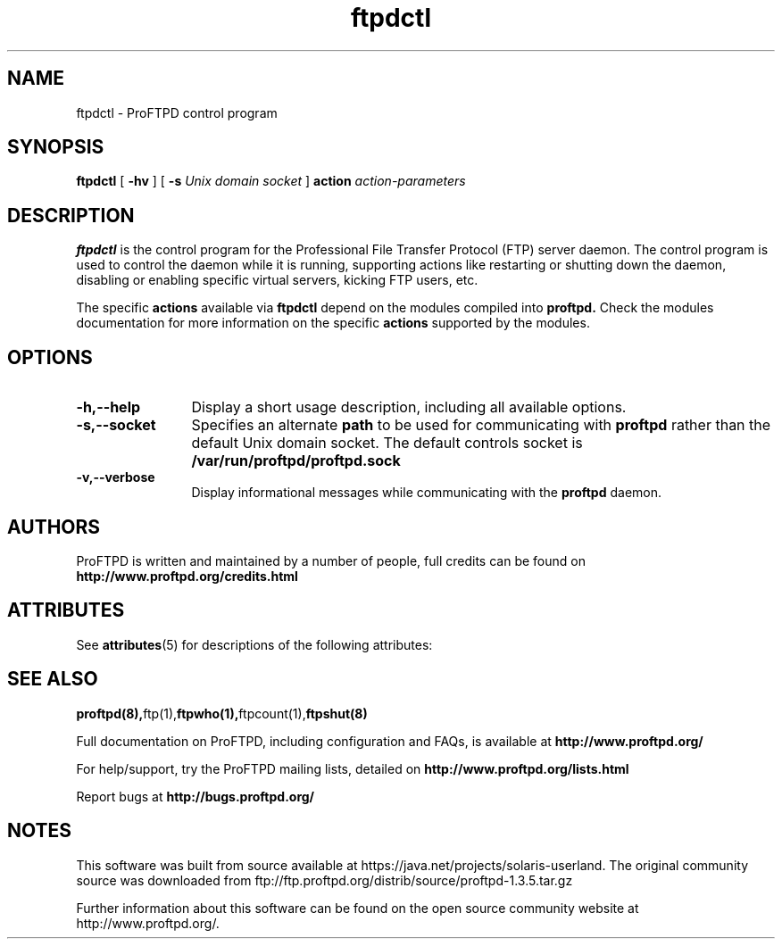'\" te
.TH ftpdctl 8 "November 2003"
.\" Process with
.\" groff -man -Tascii ftpdctl.8 
.\"
.SH NAME
ftpdctl \- ProFTPD control program
.SH SYNOPSIS
.B ftpdctl
[
.B \-hv
] [
.BI \-s " Unix domain socket"
]
.BI action " action-parameters"
.SH DESCRIPTION
.B ftpdctl
is the control program for the Professional File Transfer Protocol (FTP) server
daemon.  The control program is used to control the daemon while it is
running, supporting actions like restarting or shutting down the daemon,
disabling or enabling specific virtual servers, kicking FTP users, etc.
.PP
The specific \fBactions\fP available via
.B ftpdctl
depend on the modules compiled into
.B proftpd.
Check the modules documentation for more information on the specific
\fBactions\fP supported by the modules.
.PD
.SH OPTIONS
.TP 12
.B \-h,\--help
Display a short usage description, including all available options.
.TP
.B \-s,\--socket
Specifies an alternate \fBpath\fP to be used for communicating with
.B proftpd
rather than the default Unix domain socket.  The default controls socket is
.B /var/run/proftpd/proftpd.sock
.TP
.B \-v,\--verbose
Display informational messages while communicating with the
.B proftpd
daemon.
.TP
.PD
.SH AUTHORS
.PP
ProFTPD is written and maintained by a number of people, full credits
can be found on
.BR http://www.proftpd.org/credits.html
.PD

.\" Oracle has added the ARC stability level to this manual page
.SH ATTRIBUTES
See
.BR attributes (5)
for descriptions of the following attributes:
.sp
.TS
box;
cbp-1 | cbp-1
l | l .
ATTRIBUTE TYPE	ATTRIBUTE VALUE 
=
Availability	service/network/ftp
=
Stability	Uncommitted
.TE 
.PP
.SH SEE ALSO
.BR proftpd(8), ftp(1), ftpwho(1), ftpcount(1), ftpshut(8)
.PP
Full documentation on ProFTPD, including configuration and FAQs, is available at
.BR http://www.proftpd.org/
.PP 
For help/support, try the ProFTPD mailing lists, detailed on
.BR http://www.proftpd.org/lists.html
.PP
Report bugs at
.BR http://bugs.proftpd.org/


.SH NOTES

.\" Oracle has added source availability information to this manual page
This software was built from source available at https://java.net/projects/solaris-userland.  The original community source was downloaded from  ftp://ftp.proftpd.org/distrib/source/proftpd-1.3.5.tar.gz

Further information about this software can be found on the open source community website at http://www.proftpd.org/.
